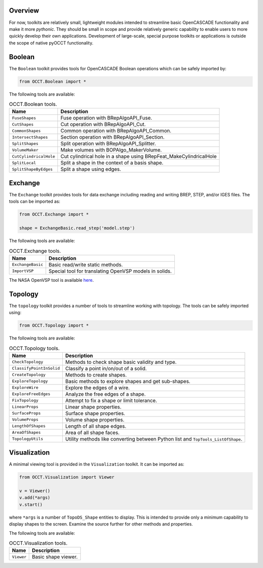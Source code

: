 Overview
========
For now, toolkits are relatively small, lightweight modules intended to
streamline basic OpenCASCADE functionality and make it more *pythonic*. They
should be small in scope and provide relatively generic capability to enable
users to more quickly develop their own applications. Development of
large-scale, special purpose toolkits or applications is outside the scope
of native pyOCCT functionality.

Boolean
=======
The ``Boolean`` toolkit provides tools for OpenCASCADE Boolean operations which
can be safely imported by:

.. code-block:: python

    from OCCT.Boolean import *

The following tools are available:

.. table:: OCCT.Boolean tools.
   :widths: auto

   ====================== =====================================================
   Name                   Description
   ====================== =====================================================
   ``FuseShapes``         Fuse operation with BRepAlgoAPI_Fuse.
   ``CutShapes``          Cut operation with BRepAlgoAPI_Cut.
   ``CommonShapes``       Common operation with BRepAlgoAPI_Common.
   ``IntersectShapes``    Section operation with BRepAlgoAPI_Section.
   ``SplitShapes``        Split operation with BRepAlgoAPI_Splitter.
   ``VolumeMaker``        Make volumes with BOPAlgo_MakerVolume.
   ``CutCylindricalHole`` Cut cylindrical hole in a shape using
                          BRepFeat_MakeCylindricalHole
   ``SplitLocal``         Split a shape in the context of a basis shape.
   ``SplitShapeByEdges``  Split a shape using edges.
   ====================== =====================================================

Exchange
========
The ``Exchange`` toolkit provides tools for data exchange including reading and
writing BREP, STEP, and/or IGES files. The tools can be imported as:

.. code-block:: python

    from OCCT.Exchange import *

    shape = ExchangeBasic.read_step('model.step')

The following tools are available:

.. table:: OCCT.Exchange tools.
   :widths: auto

   ================= ==========================================================
   Name              Description
   ================= ==========================================================
   ``ExchangeBasic`` Basic read/write static methods.
   ``ImportVSP``     Special tool for translating OpenVSP models in solids.
   ================= ==========================================================

The NASA OpenVSP tool is available `here <www.openvsp.org/>`_.

Topology
========
The ``topology`` toolkit provides a number of tools to streamline working with
topology. The tools can be safely imported using:

.. code-block:: python

    from OCCT.Topology import *

The following tools are available:

.. table:: OCCT.Topology tools.
   :widths: auto

   ======================== ===================================================
   Name                     Description
   ======================== ===================================================
   ``CheckTopology``        Methods to check shape basic validity and type.
   ``ClassifyPointInSolid`` Classify a point in/on/out of a solid.
   ``CreateTopology``       Methods to create shapes.
   ``ExploreTopology``      Basic methods to explore shapes and get sub-shapes.
   ``ExploreWire``          Explore the edges of a wire.
   ``ExploreFreeEdges``     Analyze the free edges of a shape.
   ``FixTopology``          Attempt to fix a shape or limit tolerance.
   ``LinearProps``          Linear shape properties.
   ``SurfaceProps``         Surface shape properties.
   ``VolumeProps``          Volume shape properties.
   ``LengthOfShapes``       Length of all shape edges.
   ``AreaOfShapes``         Area of all shape faces.
   ``TopologyUtils``        Utility methods like converting between Python list
                            and ``TopTools_ListOfShape``.
   ======================== ===================================================

Visualization
=============
A minimal viewing tool is provided in the ``Visualization`` toolkit. It can
be imported as:

.. code-block:: python

    from OCCT.Visualization import Viewer

    v = Viewer()
    v.add(*args)
    v.start()

where ``*args`` is a number of ``TopoDS_Shape`` entities to display. This is
intended to provide only a minimum capability to display shapes to the screen.
Examine the source further for other methods and properties.

The following tools are available:

.. table:: OCCT.Visualization tools.
   :widths: auto

   ========== =================================================================
   Name       Description
   ========== =================================================================
   ``Viewer`` Basic shape viewer.
   ========== =================================================================
